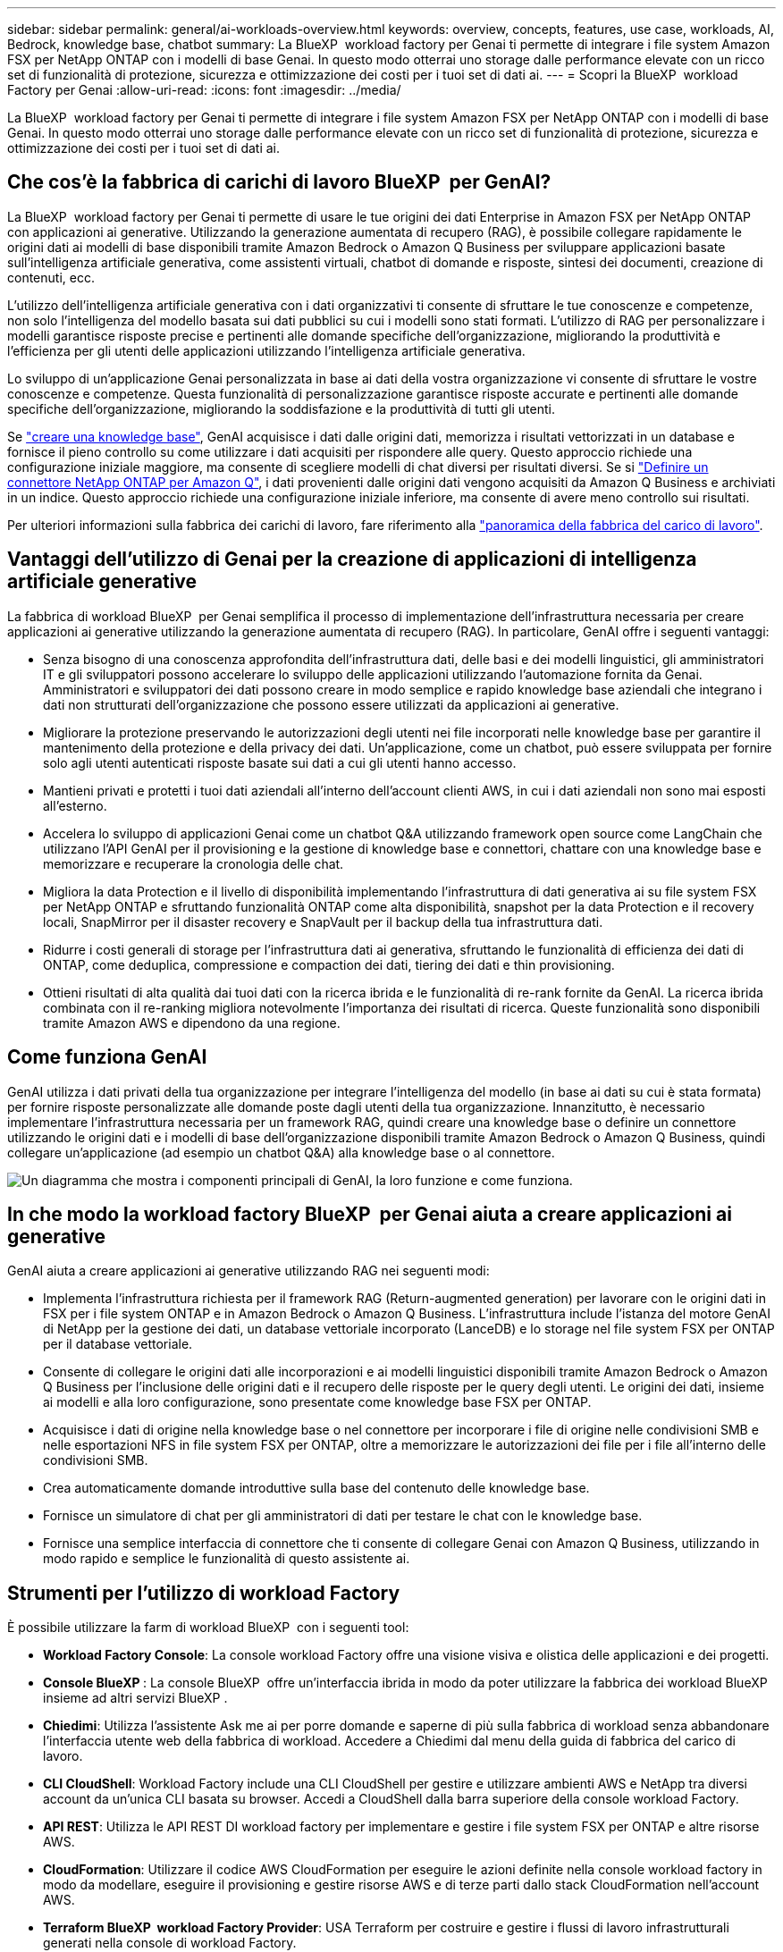 ---
sidebar: sidebar 
permalink: general/ai-workloads-overview.html 
keywords: overview, concepts, features, use case, workloads, AI, Bedrock, knowledge base, chatbot 
summary: La BlueXP  workload factory per Genai ti permette di integrare i file system Amazon FSX per NetApp ONTAP con i modelli di base Genai. In questo modo otterrai uno storage dalle performance elevate con un ricco set di funzionalità di protezione, sicurezza e ottimizzazione dei costi per i tuoi set di dati ai. 
---
= Scopri la BlueXP  workload Factory per Genai
:allow-uri-read: 
:icons: font
:imagesdir: ../media/


[role="lead"]
La BlueXP  workload factory per Genai ti permette di integrare i file system Amazon FSX per NetApp ONTAP con i modelli di base Genai. In questo modo otterrai uno storage dalle performance elevate con un ricco set di funzionalità di protezione, sicurezza e ottimizzazione dei costi per i tuoi set di dati ai.



== Che cos'è la fabbrica di carichi di lavoro BlueXP  per GenAI?

La BlueXP  workload factory per Genai ti permette di usare le tue origini dei dati Enterprise in Amazon FSX per NetApp ONTAP con applicazioni ai generative. Utilizzando la generazione aumentata di recupero (RAG), è possibile collegare rapidamente le origini dati ai modelli di base disponibili tramite Amazon Bedrock o Amazon Q Business per sviluppare applicazioni basate sull'intelligenza artificiale generativa, come assistenti virtuali, chatbot di domande e risposte, sintesi dei documenti, creazione di contenuti, ecc.

L'utilizzo dell'intelligenza artificiale generativa con i dati organizzativi ti consente di sfruttare le tue conoscenze e competenze, non solo l'intelligenza del modello basata sui dati pubblici su cui i modelli sono stati formati. L'utilizzo di RAG per personalizzare i modelli garantisce risposte precise e pertinenti alle domande specifiche dell'organizzazione, migliorando la produttività e l'efficienza per gli utenti delle applicazioni utilizzando l'intelligenza artificiale generativa.

Lo sviluppo di un'applicazione Genai personalizzata in base ai dati della vostra organizzazione vi consente di sfruttare le vostre conoscenze e competenze. Questa funzionalità di personalizzazione garantisce risposte accurate e pertinenti alle domande specifiche dell'organizzazione, migliorando la soddisfazione e la produttività di tutti gli utenti.

Se link:../knowledge-base/create-knowledgebase.html["creare una knowledge base"^], GenAI acquisisce i dati dalle origini dati, memorizza i risultati vettorizzati in un database e fornisce il pieno controllo su come utilizzare i dati acquisiti per rispondere alle query. Questo approccio richiede una configurazione iniziale maggiore, ma consente di scegliere modelli di chat diversi per risultati diversi. Se si link:../connector/define-connector.html["Definire un connettore NetApp ONTAP per Amazon Q"], i dati provenienti dalle origini dati vengono acquisiti da Amazon Q Business e archiviati in un indice. Questo approccio richiede una configurazione iniziale inferiore, ma consente di avere meno controllo sui risultati.

Per ulteriori informazioni sulla fabbrica dei carichi di lavoro, fare riferimento alla https://docs.netapp.com/us-en/workload-setup-admin/workload-factory-overview.html["panoramica della fabbrica del carico di lavoro"^].



== Vantaggi dell'utilizzo di Genai per la creazione di applicazioni di intelligenza artificiale generative

La fabbrica di workload BlueXP  per Genai semplifica il processo di implementazione dell'infrastruttura necessaria per creare applicazioni ai generative utilizzando la generazione aumentata di recupero (RAG). In particolare, GenAI offre i seguenti vantaggi:

* Senza bisogno di una conoscenza approfondita dell'infrastruttura dati, delle basi e dei modelli linguistici, gli amministratori IT e gli sviluppatori possono accelerare lo sviluppo delle applicazioni utilizzando l'automazione fornita da Genai. Amministratori e sviluppatori dei dati possono creare in modo semplice e rapido knowledge base aziendali che integrano i dati non strutturati dell'organizzazione che possono essere utilizzati da applicazioni ai generative.
* Migliorare la protezione preservando le autorizzazioni degli utenti nei file incorporati nelle knowledge base per garantire il mantenimento della protezione e della privacy dei dati. Un'applicazione, come un chatbot, può essere sviluppata per fornire solo agli utenti autenticati risposte basate sui dati a cui gli utenti hanno accesso.
* Mantieni privati e protetti i tuoi dati aziendali all'interno dell'account clienti AWS, in cui i dati aziendali non sono mai esposti all'esterno.
* Accelera lo sviluppo di applicazioni Genai come un chatbot Q&A utilizzando framework open source come LangChain che utilizzano l'API GenAI per il provisioning e la gestione di knowledge base e connettori, chattare con una knowledge base e memorizzare e recuperare la cronologia delle chat.
* Migliora la data Protection e il livello di disponibilità implementando l'infrastruttura di dati generativa ai su file system FSX per NetApp ONTAP e sfruttando funzionalità ONTAP come alta disponibilità, snapshot per la data Protection e il recovery locali, SnapMirror per il disaster recovery e SnapVault per il backup della tua infrastruttura dati.
* Ridurre i costi generali di storage per l'infrastruttura dati ai generativa, sfruttando le funzionalità di efficienza dei dati di ONTAP, come deduplica, compressione e compaction dei dati, tiering dei dati e thin provisioning.
* Ottieni risultati di alta qualità dai tuoi dati con la ricerca ibrida e le funzionalità di re-rank fornite da GenAI. La ricerca ibrida combinata con il re-ranking migliora notevolmente l'importanza dei risultati di ricerca. Queste funzionalità sono disponibili tramite Amazon AWS e dipendono da una regione.




== Come funziona GenAI

GenAI utilizza i dati privati della tua organizzazione per integrare l'intelligenza del modello (in base ai dati su cui è stata formata) per fornire risposte personalizzate alle domande poste dagli utenti della tua organizzazione. Innanzitutto, è necessario implementare l'infrastruttura necessaria per un framework RAG, quindi creare una knowledge base o definire un connettore utilizzando le origini dati e i modelli di base dell'organizzazione disponibili tramite Amazon Bedrock o Amazon Q Business, quindi collegare un'applicazione (ad esempio un chatbot Q&A) alla knowledge base o al connettore.

image:genai-infrastructure-diagram.png["Un diagramma che mostra i componenti principali di GenAI, la loro funzione e come funziona."]



== In che modo la workload factory BlueXP  per Genai aiuta a creare applicazioni ai generative

GenAI aiuta a creare applicazioni ai generative utilizzando RAG nei seguenti modi:

* Implementa l'infrastruttura richiesta per il framework RAG (Return-augmented generation) per lavorare con le origini dati in FSX per i file system ONTAP e in Amazon Bedrock o Amazon Q Business. L'infrastruttura include l'istanza del motore GenAI di NetApp per la gestione dei dati, un database vettoriale incorporato (LanceDB) e lo storage nel file system FSX per ONTAP per il database vettoriale.
* Consente di collegare le origini dati alle incorporazioni e ai modelli linguistici disponibili tramite Amazon Bedrock o Amazon Q Business per l'inclusione delle origini dati e il recupero delle risposte per le query degli utenti. Le origini dei dati, insieme ai modelli e alla loro configurazione, sono presentate come knowledge base FSX per ONTAP.
* Acquisisce i dati di origine nella knowledge base o nel connettore per incorporare i file di origine nelle condivisioni SMB e nelle esportazioni NFS in file system FSX per ONTAP, oltre a memorizzare le autorizzazioni dei file per i file all'interno delle condivisioni SMB.
* Crea automaticamente domande introduttive sulla base del contenuto delle knowledge base.
* Fornisce un simulatore di chat per gli amministratori di dati per testare le chat con le knowledge base.
* Fornisce una semplice interfaccia di connettore che ti consente di collegare Genai con Amazon Q Business, utilizzando in modo rapido e semplice le funzionalità di questo assistente ai.




== Strumenti per l'utilizzo di workload Factory

È possibile utilizzare la farm di workload BlueXP  con i seguenti tool:

* *Workload Factory Console*: La console workload Factory offre una visione visiva e olistica delle applicazioni e dei progetti.
* *Console BlueXP *: La console BlueXP  offre un'interfaccia ibrida in modo da poter utilizzare la fabbrica dei workload BlueXP  insieme ad altri servizi BlueXP .
* *Chiedimi*: Utilizza l'assistente Ask me ai per porre domande e saperne di più sulla fabbrica di workload senza abbandonare l'interfaccia utente web della fabbrica di workload. Accedere a Chiedimi dal menu della guida di fabbrica del carico di lavoro.
* *CLI CloudShell*: Workload Factory include una CLI CloudShell per gestire e utilizzare ambienti AWS e NetApp tra diversi account da un'unica CLI basata su browser. Accedi a CloudShell dalla barra superiore della console workload Factory.
* *API REST*: Utilizza le API REST DI workload factory per implementare e gestire i file system FSX per ONTAP e altre risorse AWS.
* *CloudFormation*: Utilizzare il codice AWS CloudFormation per eseguire le azioni definite nella console workload factory in modo da modellare, eseguire il provisioning e gestire risorse AWS e di terze parti dallo stack CloudFormation nell'account AWS.
* *Terraform BlueXP  workload Factory Provider*: USA Terraform per costruire e gestire i flussi di lavoro infrastrutturali generati nella console di workload Factory.




== Costo

L'utilizzo della funzionalità GenAI della workload factory non comporta costi.

Tuttavia, dovrai pagare per le risorse AWS implementate per supportare l'infrastruttura ai generativa. Ad esempio, pagherai AWS per Amazon Bedrock o Amazon Q Business, FSX per la capacità di storage e file system ONTAP e l'istanza EC2 del motore Genai.

Alcune operazioni multimodali, come la scansione delle immagini per le informazioni di testo, possono utilizzare più risorse e quindi comportano costi più elevati. Alcune operazioni di configurazione, ad esempio la modifica delle impostazioni per una knowledgebase, possono causare la ripetizione della scansione delle origini dati, mentre le scansioni delle origini dati possono comportare costi più elevati.



== Licensing

NetApp non richiede licenze speciali per utilizzare le funzionalità ai della workload Factory.
